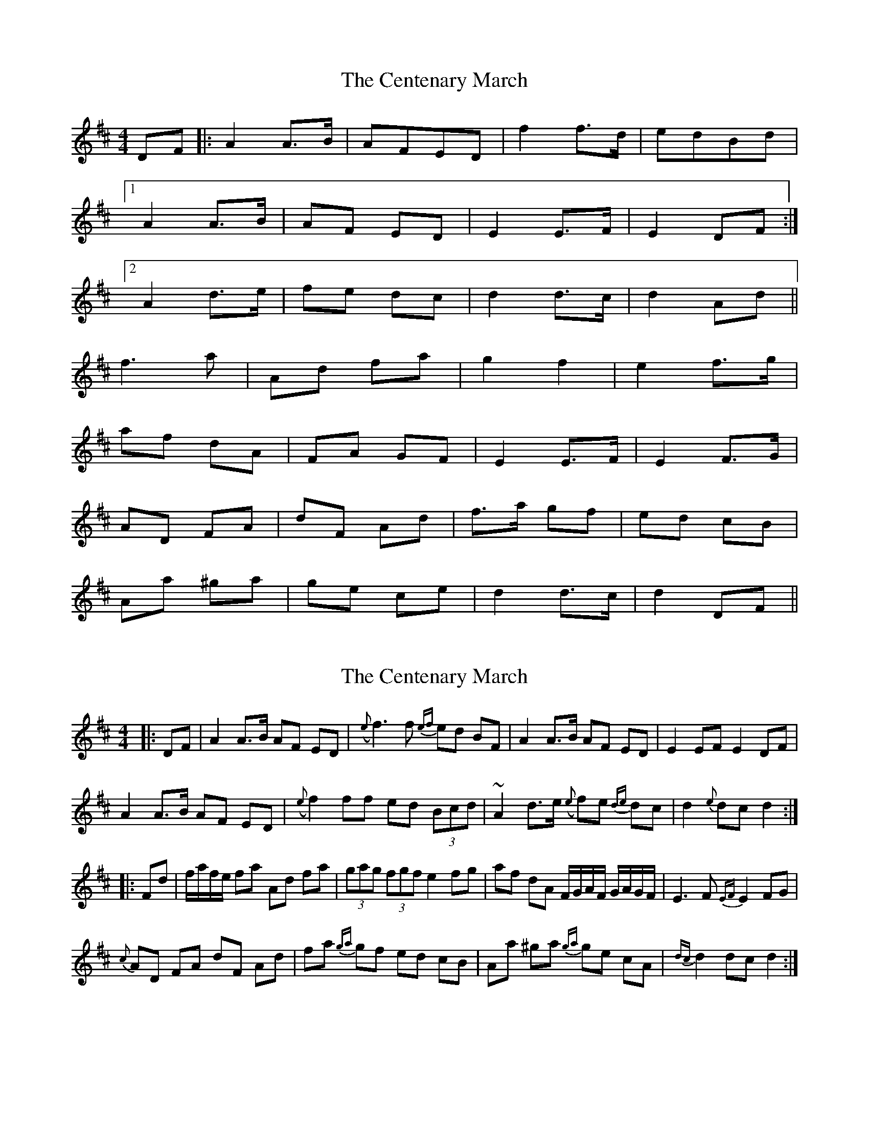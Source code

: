 X: 1
T: Centenary March, The
Z: dlowder
S: https://thesession.org/tunes/3655#setting3655
R: barndance
M: 4/4
L: 1/8
K: Dmaj
DF |:A2 A3/2B/ | AFED |f2 f3/2d/ | edBd |
[1A2 A3/2B/ | AF ED |E2 E3/2F/ | E2 DF :|
[2A2 d3/2e/ | fe dc |d2 d3/2c/ | d2 Ad ||
f3 a | Ad fa |g2 f2 | e2 f3/2g/ |
af dA | FA GF |E2 E3/2F/ | E2 F3/2G/ |
AD FA | dF Ad |f3/2a/ gf | ed cB |
Aa ^ga | ge ce |d2 d3/2c/ | d2 DF ||
X: 2
T: Centenary March, The
Z: ceolachan
S: https://thesession.org/tunes/3655#setting16661
R: barndance
M: 4/4
L: 1/8
K: Dmaj
|: DF |A2 A>B AF ED | ({e}f3) f {ef}ed BF | A2 A>B AF ED | E2 EF E2 DF |
A2 A>B AF ED | ({e}f2) ff ed (3Bcd | ~A2 d>e ({e}f)e {de}dc|d2 {e}dc d2 :|
|: Fd |f/a/f/e/ fa Ad fa | (3gag (3fgf e2 fg | af dA F/G/A/F/ G/A/G/F/ | E3 F {EF}E2 FG |
{c}AD FA dF Ad | fa {ga}gf ed cB | Aa ^ga {ga}ge cA | {dc}d2 dc d2 :|
X: 3
T: Centenary March, The
Z: ceolachan
S: https://thesession.org/tunes/3655#setting16662
R: barndance
M: 4/4
L: 1/8
K: Dmaj
|: DF |A2 A>B AF ED | f3 f ed BF | A2 A>B AF ED | E2 EF E2 DF |
A2 A>B AF ED | f2 ff ed B/c/d | A2 d>e fe dc | d2 dc d2 :|
|: Ad |f/a/f/e/ fa Ad fa | ga/g/ fg/f/ e2 fg | af dA F/G/A/F/ G/A/G/F/ | E3 F E2 FG |
AD FA dF Ad | fa gf ed cB | Aa ^ga ge cA | d2 dc d2 :|
X: 4
T: Centenary March, The
Z: ceolachan
S: https://thesession.org/tunes/3655#setting16663
R: barndance
M: 4/4
L: 1/8
K: Dmaj
DF |A2 A>B AF ED | f2-f>d ed BF | A2 A>B AF ED | E2 E>F EF/E/ DF |
A2- A>B AF ED | f2 fg/f/ ed Bd | AB/A/ de f>e dc | d2 d>c d2 DF |
A2 A>B AF ED | f2 ff ed B/c/d/B/ | A2 A>B AF ED | E2- EF E2 D/E/F/G/ |
A>^G A>B AF D2 | f2- fg/f/ ed B/c/d | A>^G Ad fe dc | d2 d>c d2 ||
Ad |f>^e fa Ad fa | g2 f2 e2 f>g | af dA FA GF | E2 E>F E2 FG |
AD FA dF Ad | fa gf ed cB | Aa ^ga =ge cA | d2 d>c d2 Ad |
f/g/f/e/ fa Ad fa | ga/g/ fg/f/ e2 fg | af dA F/G/A/F/ G/A/G/F/ | E2- E>F E2 FG |
AD FA d>F Ad | f>a gf ed cB | Aa ^ga =ge cA | d2 d>c d2 |]
X: 5
T: Centenary March, The
Z: Mix O'Lydian
S: https://thesession.org/tunes/3655#setting26221
R: barndance
M: 4/4
L: 1/8
K: Dmaj
DF | A2 A>B | AF ED |f2 f>d | ed B/c/d/B/ |
A2 A>B | AF ED | E2 E>F | E2 DF |
A2 A>B | AF ED | f2 f>d | ed B/c/d/B/ |
A2 d>e | fe dc | d2 d>c | d2 Ad |]
f3 a | Ad fa |g2 f2 | e2 f>g |
af dA | FA GF |E2 E>F | E2 F>G |
AD FA | dA de |fa gf | ed cB |
Aa ^ga | ge ce |d2 d>c | d2 |]
